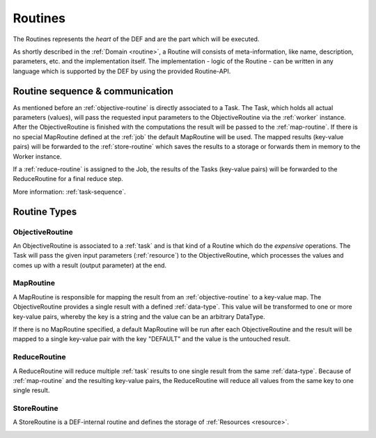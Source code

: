 .. _routines-detail:

========
Routines
========

The Routines represents the *heart* of the DEF and are the part which will be executed.

As shortly described in the :ref:`Domain <routine>`, a Routine will consists of meta-information, like name, description, parameters, etc. and the implementation itself.
The implementation - logic of the Routine - can be written in any language which is supported by the DEF by using the provided Routine-API.

Routine sequence & communication
================================

.. image:: img/routine-sequence.png
    :align: center

As mentioned before an :ref:`objective-routine` is directly associated to a Task.
The Task, which holds all actual parameters (values), will pass the requested input parameters to the ObjectiveRoutine via the :ref:`worker` instance.
After the ObjectiveRoutine is finished with the computations the result will be passed to the :ref:`map-routine`.
If there is no special MapRoutine defined at the :ref:`job` the default MapRoutine will be used.
The mapped results (key-value pairs) will be forwarded to the :ref:`store-routine` which saves the results to a storage or forwards them in memory to the Worker instance.

If a :ref:`reduce-routine` is assigned to the Job, the results of the Tasks (key-value pairs) will be forwarded to the ReduceRoutine for a final reduce step.

More information: :ref:`task-sequence`.


Routine Types
=============

.. _objective-routine:

ObjectiveRoutine
----------------

An ObjectiveRoutine is associated to a :ref:`task` and is that kind of a Routine which do the *expensive* operations. The Task will pass the given input parameters (:ref:`resource`) to the ObjectiveRoutine, which processes the values and comes up with a result (output parameter) at the end.


.. _map-routine:

MapRoutine
----------

A MapRoutine is responsible for mapping the result from an :ref:`objective-routine` to a key-value map.
The ObjectiveRoutine provides a single result with a defined :ref:`data-type`. This value will be transformed to one or more key-value pairs, whereby the key is a string and the value can be an arbitrary DataType.

If there is no MapRoutine specified, a default MapRoutine will be run after each ObjectiveRoutine and the result will be mapped to a single key-value pair with the key "DEFAULT" and the value is the untouched result.


.. _reduce-routine:

ReduceRoutine
-------------

A ReduceRoutine will reduce multiple :ref:`task` results to one single result from the same :ref:`data-type`.
Because of :ref:`map-routine` and the resulting key-value pairs, the ReduceRoutine will reduce all values from the same key to one single result.


.. _store-routine:

StoreRoutine
------------

A StoreRoutine is a DEF-internal routine and defines the storage of :ref:`Resources <resource>`.


.. _client-routine:


.. Client Routine
.. ----------------
..
.. A Client Routine enables the users to transfer most of their client code into the DEF where it will be executed rather
.. than on the client side. So a ClientRoutine is actually :ref:`client` code running directly in the :ref:`cluster`.
.. On the client side it is only necessary to create a program, build and transfer the Client Routine to the DEF and to
.. fetch the results afterwards.
..
.. Using a Client Routine makes sense if many tasks and jobs are computed but the user is only interested in a few results.
.. Without a Client Routine many data is transferred between the DEF and the client during the execution of a program. If a
.. Client Routine is used the data stays within the DEF and only the data that is relevant for the user is transferred back
.. to the client.
..
.. TODO